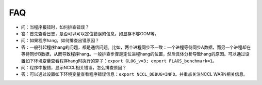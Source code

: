 FAQ
------------------

-  问：当程序报错时，如何排查错误？
-  答：首先查看日志，是否可以可以定位错误的信息，如显存不够OOM等。

-  问：如果程序hang，如何排查出错原因？
-  答：一般引起程序hang的问题，都是通信问题。比如，两个进程同步不一致：一个进程等待同步A数据，而另一个进程却在等待同步B数据，从而导致程序hang。一般排查步骤是定位进程hang的位置，然后具体分析导致hang的原因。可以通过设置如下环境变量查看程序hang时执行的算子：\ ``export GLOG_v=3; export FLAGS_benchmark=1``\ 。

-  问：程序中报错，显示NCCL相关错误，怎么排查原因？
-  答：可以通过设置如下环境变量查看程序错误信息：\ ``export NCCL_DEBUG=INFO``\ 。并重点关注NCCL WARN相关信息。
